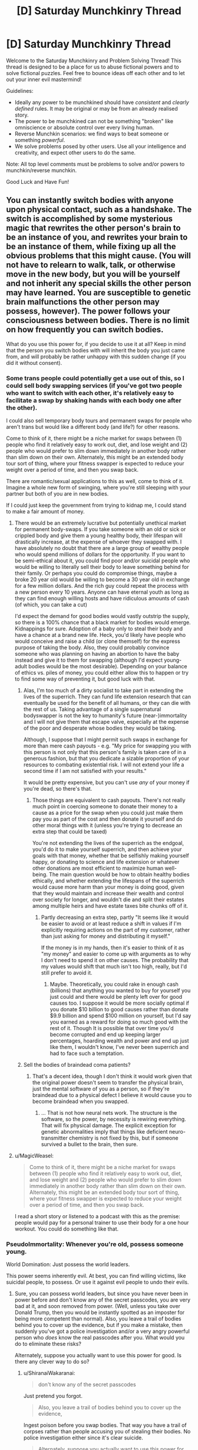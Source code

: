 #+TITLE: [D] Saturday Munchkinry Thread

* [D] Saturday Munchkinry Thread
:PROPERTIES:
:Author: AutoModerator
:Score: 12
:DateUnix: 1506179196.0
:DateShort: 2017-Sep-23
:END:
Welcome to the Saturday Munchkinry and Problem Solving Thread! This thread is designed to be a place for us to abuse fictional powers and to solve fictional puzzles. Feel free to bounce ideas off each other and to let out your inner evil mastermind!

Guidelines:

- Ideally any power to be munchkined should have /consistent/ and /clearly defined/ rules. It may be original or may be from an already realised story.
- The power to be munchkined can not be something "broken" like omniscience or absolute control over every living human.
- Reverse Munchkin scenarios: we find ways to beat someone or something /powerful/.
- We solve problems posed by other users. Use all your intelligence and creativity, and expect other users to do the same.

Note: All top level comments must be problems to solve and/or powers to munchkin/reverse munchkin.

Good Luck and Have Fun!


** You can instantly switch bodies with anyone upon physical contact, such as a handshake. The switch is accomplished by some mysterious magic that rewrites the other person's brain to be an instance of you, and rewrites your brain to be an instance of them, while fixing up all the obvious problems that this might cause. (You will not have to relearn to walk, talk, or otherwise move in the new body, but you will be yourself and not inherit any special skills the other person may have learned. You are susceptible to genetic brain malfunctions the other person may possess, however). The power follows your consciousness between bodies. There is no limit on how frequently you can switch bodies.

What do you use this power for, if you decide to use it at all? Keep in mind that the person you switch bodies with will inherit the body you just came from, and will probably be rather unhappy with this sudden change (if you did it without consent).
:PROPERTIES:
:Author: LieGroupE8
:Score: 5
:DateUnix: 1506191723.0
:DateShort: 2017-Sep-23
:END:

*** Some trans people could potentially get a use out of this, so I could sell body swapping services (if you've got two people who want to switch with each other, it's relatively easy to facilitate a swap by shaking hands with each body one after the other).

I could also sell temporary body tours and permanent swaps for people who aren't trans but would like a different body (and life?) for other reasons.

Come to think of it, there might be a niche market for swaps between (1) people who find it relatively easy to work out, diet, and lose weight and (2) people who would prefer to slim down immediately in another body rather than slim down on their own. Alternately, this might be an extended body tour sort of thing, where your fitness swapper is expected to reduce your weight over a period of time, and then you swap back.

There are romantic/sexual applications to this as well, come to think of it. Imagine a whole new form of swinging, where you're still sleeping with your partner but both of you are in new bodies.

If I could just keep the government from trying to kidnap me, I could stand to make a fair amount of money.
:PROPERTIES:
:Author: callmesalticidae
:Score: 11
:DateUnix: 1506197991.0
:DateShort: 2017-Sep-23
:END:

**** There would be an extremely lucrative but potentially unethical market for permanent body-swaps. If you take someone with an old or sick or crippled body and give them a young healthy body, their lifespan will drastically increase, at the expense of whoever they swapped with. I have absolutely no doubt that there are a large group of wealthy people who would spend millions of dollars for the opportunity. If you want to be semi-ethical about it, you could find poor and/or suicidal people who would be willing to literally sell their body to leave something behind for their family. Or perhaps you could do compromise things, maybe a broke 20 year old would be willing to become a 30 year old in exchange for a few million dollars. And the rich guy could repeat the process with a new person every 10 years. Anyone can have eternal youth as long as they can find enough willing hosts and have ridiculous amounts of cash (of which, you can take a cut)

I'd expect the demand for good bodies would vastly outstrip the supply, so there is a 100% chance that a black market for bodies would emerge. Kidnappings for sure. Adoption of a baby only to steal their body and have a chance at a brand new life. Heck, you'd likely have people who would conceive and raise a child (or clone themself) for the express purpose of taking the body. Also, they could probably convince someone who was planning on having an abortion to have the baby instead and give it to them for swapping (although I'd expect young-adult bodies would be the most desirable). Depending on your balance of ethics vs. piles of money, you could either allow this to happen or try to find some way of preventing it, but good luck with that.
:PROPERTIES:
:Author: zarraha
:Score: 7
:DateUnix: 1506215792.0
:DateShort: 2017-Sep-24
:END:

***** Alas, I'm too much of a dirty socialist to take part in extending the lives of the superrich. They can fund life extension research that can eventually be used for the benefit of all humans, or they can die with the rest of us. Taking advantage of a single supernatural bodyswapper is not the key to humanity's future (near-)immortality and I will not give them that escape valve, especially at the expense of the poor and desperate whose bodies they would be taking.

Although, I suppose that I might permit such swaps in exchange for more than mere cash payouts - e.g. "My price for swapping you with this person is not only that this person's family is taken care of in a generous fashion, but that you dedicate a sizable proportion of your resources to combating existential risk. I will not extend your life a second time if I am not satisfied with your results."

It would be pretty expensive, but you can't use /any/ of your money if you're dead, so there's that.
:PROPERTIES:
:Author: callmesalticidae
:Score: 6
:DateUnix: 1506216776.0
:DateShort: 2017-Sep-24
:END:

****** Those things are equivalent to cash payouts. There's not really much point in coercing someone to donate their money to a cause as a price for the swap when you could just make them pay you as part of the cost and then donate it yourself and do other moral things with it (unless you're trying to decrease an extra step that could be taxed)

You're not extending the lives of the superrich as the endgoal, you'd do it to make yourself superrich, and then achieve your goals with that money, whether that be selfishly making yourself happy, or donating to science and life extension or whatever other donations are most efficient to maximize human well-being. The main question would be how to obtain healthy bodies ethically, and whether extending the lifespans of the superrich would cause more harm than your money is doing good, given that they would maintain and increase their wealth and control over society for longer, and wouldn't die and split their estates among multiple heirs and have estate taxes bite chunks off of it.
:PROPERTIES:
:Author: zarraha
:Score: 3
:DateUnix: 1506219900.0
:DateShort: 2017-Sep-24
:END:

******* Partly decreasing an extra step, partly "It seems like it would be easier to avoid or at least reduce a shift in values if I'm explicitly requiring actions on the part of my customer, rather than just asking for money and distributing it myself."

If the money is in my hands, then it's easier to think of it as "my money" and easier to come up with arguments as to why I don't need to spend it on other causes. The probability that my values would shift that much isn't too high, really, but I'd still prefer to avoid it.
:PROPERTIES:
:Author: callmesalticidae
:Score: 5
:DateUnix: 1506220445.0
:DateShort: 2017-Sep-24
:END:

******** Maybe. Theoretically, you could rake in enough cash (billions) that anything you wanted to buy for yourself you just could and there would be plenty left over for good causes too. I suppose it would be more socially optimal if you donate $10 billion to good causes rather than donate $9.9 billion and spend $100 million on yourself, but I'd say you earned as a reward for doing so much good with the rest of it. Though It is possible that over time you'd become corrupted and end up keeping larger percentages, hoarding wealth and power and end up just like them, I wouldn't know, I've never been superrich and had to face such a temptation.
:PROPERTIES:
:Author: zarraha
:Score: 2
:DateUnix: 1506225857.0
:DateShort: 2017-Sep-24
:END:


***** Sell the bodies of braindead coma patients?
:PROPERTIES:
:Author: Kuratius
:Score: 1
:DateUnix: 1506276437.0
:DateShort: 2017-Sep-24
:END:

****** That's a decent idea, though I don't think it would work given that the original power doesn't seem to transfer the physical brain, just the mental software of you as a person, so if they're braindead due to a physical defect I believe it would cause you to become braindead when you swapped.
:PROPERTIES:
:Author: zarraha
:Score: 1
:DateUnix: 1506307069.0
:DateShort: 2017-Sep-25
:END:

******* ... That is not how neural nets work. The structure is the software, so the power, by necessity is rewiring everything. That will fix physical damage. The explicit exception for genetic abnormalities imply that things like deficient neuro-transmitter chemistry is not fixed by this, but if someone survived a bullet to the brain, then sure.
:PROPERTIES:
:Author: Izeinwinter
:Score: 2
:DateUnix: 1506343609.0
:DateShort: 2017-Sep-25
:END:


**** u/MagicWeasel:
#+begin_quote
  Come to think of it, there might be a niche market for swaps between (1) people who find it relatively easy to work out, diet, and lose weight and (2) people who would prefer to slim down immediately in another body rather than slim down on their own. Alternately, this might be an extended body tour sort of thing, where your fitness swapper is expected to reduce your weight over a period of time, and then you swap back.
#+end_quote

I read a short story or listened to a podcast with this as the premise: people would pay for a personal trainer to use their body for a one hour workout. You could do something like that.
:PROPERTIES:
:Author: MagicWeasel
:Score: 3
:DateUnix: 1506216728.0
:DateShort: 2017-Sep-24
:END:


*** PseudoImmortality: Whenever you're old, possess someone young.

World Domination: Just possess the world leaders.

This power seems inherently evil. At best, you can find willing victims, like suicidal people, to possess. Or use it against evil people to undo their evils.
:PROPERTIES:
:Author: ShiranaiWakaranai
:Score: 4
:DateUnix: 1506196293.0
:DateShort: 2017-Sep-23
:END:

**** Sure, you can possess world leaders, but since you have never been in power before and don't know any of the secret passcodes, you are very bad at it, and soon removed from power. (Well, unless you take over Donald Trump, then you would be instantly spotted as an imposter for being more competent than normal). Also, you leave a trail of bodies behind you to cover up the evidence, but if you make a mistake, then suddenly you've got a police investigation and/or a very angry powerful person who /does/ know the real passcodes after you. What would you do to eliminate these risks?

Alternately, suppose you actually want to use this power for good. Is there any clever way to do so?
:PROPERTIES:
:Author: LieGroupE8
:Score: 5
:DateUnix: 1506197572.0
:DateShort: 2017-Sep-23
:END:

***** u/ShiranaiWakaranai:
#+begin_quote
  don't know any of the secret passcodes
#+end_quote

Just pretend you forgot.

#+begin_quote
  Also, you leave a trail of bodies behind you to cover up the evidence,
#+end_quote

Ingest poison before you swap bodies. That way you have a trail of corpses rather than people accusing you of stealing their bodies. No police investigation either since it's clear suicide.

#+begin_quote
  Alternately, suppose you actually want to use this power for good. Is there any clever way to do so?
#+end_quote

Only for the greater good. With a long chain of sacrifices, you can amass lots of power to do good things. Not good for the people you killed to get that power though.
:PROPERTIES:
:Author: ShiranaiWakaranai
:Score: 2
:DateUnix: 1506201353.0
:DateShort: 2017-Sep-24
:END:

****** But can you control when the poison kills? Suppose you want to swap bodies with someone without their consent. So you shake their hand. Suddenly, they are in your body. The poison you ingested will kill them in several minutes or hours, long enough for them to cause trouble. So you could inject yourself with a fast acting poison the moment you shake their hand. You have to time it right or you die. Suppose you succeed. Then you have a dead body right there in front of you. Great, so the authorities think he was trying to poison you, but got himself instead. Until this happens 5 more times to a chain of people. What to do?
:PROPERTIES:
:Author: LieGroupE8
:Score: 1
:DateUnix: 1506202370.0
:DateShort: 2017-Sep-24
:END:

******* u/ShiranaiWakaranai:
#+begin_quote
  Until this happens 5 more times to a chain of people.
#+end_quote

Try a bunch of variations, or spread out your possessions so that the police in charge of one case aren't likely to be in charge of the next.

Better yet, travel to different countries, 1 per possession, that way you never have the same police seeing your trail of possessions.
:PROPERTIES:
:Author: ShiranaiWakaranai
:Score: 1
:DateUnix: 1506221635.0
:DateShort: 2017-Sep-24
:END:


*** u/RatemirTheRed:
#+begin_quote
  if you decide to use it at all?
#+end_quote

Well, this is a munchkin thread, here it would be unethical /not/ to use arbitrary horrible powers :)

First, it is interesting to run several tests:

1. Imagine a thread: at one end it goes into your finger, another end is loose. Thread is soaked in your blood, so it is virtually an extension of your body. Will touching the thread register as physical contact? If true, I guess you can shoot long and extremely thin streams of blood to transfer bodies.
2. Touch two persons at once. Try to focus on both of them and then activate your ability. Can you occupy two bodies at once? In one case, you get your clone, probably with the same power (and mangled mess of two consciousnesses in your previous body). In another case, you can test how your ability chooses its target.
3. Can you switch with people you can't see? If two unseen persons are touching you, can you specify target with your power?

Results of these tests will determine my strategy (and avenues for further tests).

If cloning from (2) didn't work, I see the wielder of this power in guarded facility, at the center of sprawling web of blood transmitting tubes. Pairs of people come there to switch their bodies for a price (switch with Person A, switch with Person B, switch with you original body). It is unlikely the wielder will ever leave the facility or die --- at this point, they made themselves too useful.

If cloning from (2) worked... well, it would be like intelligent and deadly virus. World domination becomes even easier (until your copies begin to rebel, but well, it's still technically the wielder who is in power, so goal achieved).
:PROPERTIES:
:Author: RatemirTheRed
:Score: 5
:DateUnix: 1506198731.0
:DateShort: 2017-Sep-24
:END:

**** 1. The mysterious magic will only allow you to use parts of your body that grew naturally, and were not artificially added or modified later. These body parts must be alive and connected to your brain via unbroken nerve connection with a certain information bandwidth. There is a minimal surface area of contact required, say 3 cm^{2.} If you could somehow grow a brain with lots of nerve fibers extending far out of it, and transfer into that, then I suppose you could get away with something like what you're suggesting.

2. You can only be in one body at once. If you try to do 2, the tie will be broken randomly.

3. You can switch with people you can't see. If someone brushes against you from behind with enough skin contact, you can transfer into them.
:PROPERTIES:
:Author: LieGroupE8
:Score: 1
:DateUnix: 1506200312.0
:DateShort: 2017-Sep-24
:END:

***** u/ShiranaiWakaranai:
#+begin_quote
  The mysterious magic will only allow you to use parts of your body that grew naturally,
#+end_quote

So what you're saying is, you need to give yourself cancer so you can grow more body mass naturally?
:PROPERTIES:
:Author: ShiranaiWakaranai
:Score: 2
:DateUnix: 1506201066.0
:DateShort: 2017-Sep-24
:END:

****** I guess that would work in principle, but good luck getting the cancer to do what you want.
:PROPERTIES:
:Author: LieGroupE8
:Score: 3
:DateUnix: 1506201898.0
:DateShort: 2017-Sep-24
:END:


*** More-or-less ethically sound. This is immortality trough stealing "vegetable" bodies. Heck, you can swap /other people/ into the formerly brain-dead by doing a trivial rotation, so.. you can cash in on this. Of course, the supply of people with non-genetic brain damage but otherwise functional bodies is very small, and if you make a habit of doing this for rich old people, people will catch on.

Much larger market: You can help transsexuals far better than any surgeon ever could. Find one preop MTF, one preop FTM. Swap a into your current body, swap into b, leaving b in a, swap back to the body you started in, get paid.
:PROPERTIES:
:Author: Izeinwinter
:Score: 3
:DateUnix: 1506248266.0
:DateShort: 2017-Sep-24
:END:


*** Under the right circumstances you could set up some sort of "I want to be that person and bang that person/those people" body-rental service in an STI-free environment. Would require legalized prostitution.
:PROPERTIES:
:Author: SevereCircle
:Score: 1
:DateUnix: 1506221734.0
:DateShort: 2017-Sep-24
:END:


*** Can you swap into non-human bodies like this and does this allow you to retain sentience and human level cognition inside the other body? If the answer is yes to both, this could be an ethical variation on the life extension tricks other people have suggested.

If the answers are yes and no, this gets more interesting.

*Step 1*: Become absurdly rich (see other comments or read a bit further for suggestions on this).

*Step 2a*: Fund a shitton of bioengineering research with the purpose of creating an animal that undergoes a dramatic growth in cognitive ability when introduced to some chemical cue. Make sure this animal is non-sentient before getting the cue.

*Step 2b*: Alternatively, fund a shitton of research into mind machine interfaces to increase the cognitive abilities of non-sentient animals to some acceptable level. This is likely easier to do, but I imagine it could mess with the body switching powers in case a second switch is needed later one, what constitutes your natural body if most of you is running on a computer? Also, I still find brain uploading (which is essentially what this is) icky.

*Step 3*: Mass produced immortality.

One option for step 1 is to sell your services as a safer alternative to cryonics by just storing human consciences into long lived but non-sentient animals (iirc certain species of tortoises are essentially biologically immortal already).
:PROPERTIES:
:Author: Silver_Swift
:Score: 1
:DateUnix: 1506425698.0
:DateShort: 2017-Sep-26
:END:


** *Description*

To make illusions, you need Replica and Audience. With these two things your creations manifest into reality, gaining independence.

Replica is a 'draft' of your illusion, something that (vaguely) resembles it. Audience is the group of people who believe Replica is a real thing.

For example, to create an illusionary dragon, you must first create its Replica out of wood. You can start a spell then, but illusion will be very weak. It is better to build a large tent, put the replica there, add devices that make really convincing sounds of large beast and emit smoke. Gather large crowd outside and make a convincing speech about how dangerous the dragon is. Suggest that you can show it --- if visitors promise to be very careful. And /then/ you start a spell.

In this example, dragon is fed by fairly powerful beliefs. It will look like a real thing at the start of a spell, its behaviour dictated by Audience expectations. It will /become/ real thing in 8 months, if people still aren't skeptical (although the final result may differ from your initial concept: it is strongly affected by Audience beliefs/expectations).

If Replica is the living being, same rules apply until they start to question their identity. Then, illusion shatters.

For example, if you manage to convince Audience that you are a stone statue, you will stand unaging for centuries, only threatened by pigeons. You won't be surprised that you can think --- obviously, you are made from thinking stone! Only with a powerful mental discipline you can break from this trance.

*Details*

- You can support only one illusion at a time. If illusion became real, you don't need to support it.
- Anything can be Replica, but you have to build it yourself... I mean, you have to /believe/ that you built it yourself.
- Audience of 100 people will make illusion real in 8 months. 1000 people --- 7 months, 10`000 people --- 6 months and so on. It will require at least 30 minutes for illusion to become real.
- Number of people who strongly doubt your illusion will be substracted from the Audience.

So, how would you rule the world, break the world, improve the world? Any interesting uses of this ability?
:PROPERTIES:
:Author: RatemirTheRed
:Score: 3
:DateUnix: 1506191983.0
:DateShort: 2017-Sep-23
:END:

*** HOLD ON A MINUTE.

#+begin_quote
  It will become real thing in 8 months,
#+end_quote

Real thing, as in REAL THING? Not an illusion anymore but a literal dragon?

This power is so overpowered its absurd.

Step 1) Form a cult.

Step 2) Create illusionary god for cult to worship.

Step 3) Wait 8 months.

Step 4) NOW YOU HAVE AN ACTUAL OMNIPOWERFUL OMNISCIENT GOD.
:PROPERTIES:
:Author: ShiranaiWakaranai
:Score: 9
:DateUnix: 1506195720.0
:DateShort: 2017-Sep-23
:END:

**** u/RatemirTheRed:
#+begin_quote
  Real thing, as in REAL THING? Not an illusion anymore but a literal dragon?
#+end_quote

Most certainly. But... well, one more thing to consider:

#+begin_quote
  its behaviour dictated by Audience expectations.
#+end_quote

The final result is shaped by Audience beliefs. So you can get omnipotent and omniscient being, but its morality will also be determined by what your cult members believe, at least in the beginning.

^{(I guess I should have made the point about Audience beliefs affecting the final result more clear})

EDIT: Oh my (illusionary) god, that actually works. You just need to define your god as 'omnipotent being that does whatever ShiranaiWakaranai prophesizes'. It still has some genie-like problems but it works.
:PROPERTIES:
:Author: RatemirTheRed
:Score: 3
:DateUnix: 1506197517.0
:DateShort: 2017-Sep-23
:END:

***** Well, if you're worried about your illusions turning on you in some way, make illusions of asentient objects instead. So instead of gods, make illusions of sacred artifacts that imbue the wearer with great powers. A circlet of omniscience. A plate armor of invincibility. A sword of promised victory.
:PROPERTIES:
:Author: ShiranaiWakaranai
:Score: 5
:DateUnix: 1506200998.0
:DateShort: 2017-Sep-24
:END:

****** And then set the plate on the ground and hit it with the sword, while keeping firmly in mind that the only path to victory for you is to break the plate.
:PROPERTIES:
:Author: appropriate-username
:Score: 2
:DateUnix: 1506215303.0
:DateShort: 2017-Sep-24
:END:

******* When the sword hits the plate, the plate wearer is blasted away from the battlefield, but is completely unhurt. That way the sword-wielder wins, while the plate-wearer is still invincible.
:PROPERTIES:
:Author: ShiranaiWakaranai
:Score: 2
:DateUnix: 1506221552.0
:DateShort: 2017-Sep-24
:END:


*** Does this scale down? 1 person for ten months?
:PROPERTIES:
:Author: Adeen_Dragon
:Score: 1
:DateUnix: 1506201757.0
:DateShort: 2017-Sep-24
:END:

**** It scales down, but with number of people less than 100 you need increasingly insane degrees of dedication. Illusion must captivate them, haunt them in order to exist.

And it can't be only you. Creator of illusion can't fully believe in illusion.
:PROPERTIES:
:Author: RatemirTheRed
:Score: 1
:DateUnix: 1506203714.0
:DateShort: 2017-Sep-24
:END:

***** Well, then become a preschool teacher, or adopt some kids.
:PROPERTIES:
:Author: Adeen_Dragon
:Score: 3
:DateUnix: 1506203804.0
:DateShort: 2017-Sep-24
:END:


** You wake up in the body of a 25 year old programmer of any gender in a metropolitan area of a first-world country, say Dallas, Texas. You discover you're employed and have the knowledge of where you work and how to do your job -- it's enough to cover your expenses and have a bit left for savings but nothing extravagant or exciting.

You eventually (re)discover your parents but see no trace of who you were. As far as you can tell, your parents never had kids.

Through a series of comical mishaps, you discover you have psychic powers. Anything that has to do with concrete answers gives you indeterminate results but you can get hazy nudges in the right direction from time to time that turn out to be right more often than not.

What I'm trying to ask is, if you start with modest resources and actually had the powers of an average person who purports to have psychic powers and can read palms, futures, etc., how would you gain unlimited power and achieve world peace and happiness, while also not becoming a strategic military asset locked up in a bunker? Is opening your own psychic shop and helping random strangers the optimal path of action?
:PROPERTIES:
:Author: appropriate-username
:Score: 1
:DateUnix: 1506215133.0
:DateShort: 2017-Sep-24
:END:

*** Dowsing for minerals? Go to places that have no solid indications of mineral wealth, buy the rights for a pittance, pay for /confirmation/ from a seismic company (which should be cheaper than a search), then sell the find to a mining company.

Futures trading? If you see good weather coming for the next year, then the local farmers will have a good harvest, etc.

Career counseling, lobbying, consulting, etc. Get people to trust and listen to you, then influence them that way.
:PROPERTIES:
:Author: ulyssessword
:Score: 2
:DateUnix: 1506219335.0
:DateShort: 2017-Sep-24
:END:


*** So you have really fuzzy future sight? Invest in stocks, but hedge your bets since you aren't completely certain to win. This should give you lots and lots of money fairly quickly.

Normally, the next step would be to get into politics, joining the side of the winning candidate and becoming a shadow ruler. But since your future sight is fuzzy, this has a small chance of failing and blowing up in your face.

You could try to become a mad scientist, using your psychic abilities to guess the actual unknown laws of physics and create powerful tools that rely on these unknown laws... but again, since your ability is fuzzy, there's a chance it will literally blow up in your face and kill you.

So actually, you probably shouldn't try to get unlimited power with this ability.
:PROPERTIES:
:Author: ShiranaiWakaranai
:Score: 1
:DateUnix: 1506222183.0
:DateShort: 2017-Sep-24
:END:

**** Can't you do scientific experiments remotely? Also how will you keep your advancements hidden from the government?
:PROPERTIES:
:Author: appropriate-username
:Score: 1
:DateUnix: 1506226331.0
:DateShort: 2017-Sep-24
:END:

***** u/ShiranaiWakaranai:
#+begin_quote
  Can't you do scientific experiments remotely?
#+end_quote

Doesn't help if those experiments are world-enders, like nanomachines or friendly AI or biological/chemical weapons of mass destruction... the stuff you would try if your psychic ability wasn't so terribly fuzzy and uncertain.
:PROPERTIES:
:Author: ShiranaiWakaranai
:Score: 1
:DateUnix: 1506233580.0
:DateShort: 2017-Sep-24
:END:


*** Looking too far into the future is of course just going to turn me into a Simurgh puppet. It will summon whatever AGI was going to control the future into the present, which might not be a bad thing if you, say, think nuclear war in the meantime likely. Less game-ending powers that sound literarily close are contacting the dead, bestowing curses, terminating timelines you don't like by causing paradoxes, reading minds, telekinesis, teleportation, clairvoyance, etc.. Which of these are available?
:PROPERTIES:
:Author: Gurkenglas
:Score: 1
:DateUnix: 1506222751.0
:DateShort: 2017-Sep-24
:END:

**** I'm approaching this from the perspective of what an average street medium would likely have access to if they actually had powers.

So, you can contact the dead but they tend to gush general things about their relatives and not actually help you with your stuff.

You can do minor jinxes on noncelebrity people you don't know but other people do and have some animosity towards -- like, make someone's cousin stub their toe once a month.

I don't think you'd be able to do paradoxes, or remember that you've done paradoxes, that seems too OP.

You can read minds, sort of, enough to make people suspect that you're at least a con artist who's reading microexpressions, though your powers are actually magical so they are a bit more accurate than that and can go into stuff that someone trained to read people won't pick up, like how delicious someone found a burger this morning, when they weren't actually thinking about the burger. I guess this can make you into a pretty good psychotherapist.

I think telekenesis that goes beyond parlor tricks would be too OP as well. Same with teleportation.

You have some remote viewing options but they're of things that tend to be wrong a lot of the time, though on average they tend to be more right than wrong, to give you an edge over other psychics just making things up.
:PROPERTIES:
:Author: appropriate-username
:Score: 1
:DateUnix: 1506226189.0
:DateShort: 2017-Sep-24
:END:

***** I suppose a heuristic for whether I can do a thing is whether a layperson would think it OP. Therefore, a power that might turn out well is conditional precognition - divine information about the future as it would be if something you choose were true. The layperson doesn't think AGIs can get out of boxes like that. Look as far as you can under conditions that are more likely to spawn an FAI - perhaps "What would the far future look like if I had phenomenal cosmic power?".
:PROPERTIES:
:Author: Gurkenglas
:Score: 1
:DateUnix: 1506226835.0
:DateShort: 2017-Sep-24
:END:

****** u/appropriate-username:
#+begin_quote
  "What would the far future look like if I had phenomenal cosmic power?".
#+end_quote

Wouldn't you get to see yourself swimming in a vault of gold like scrooge mcduck or something? How would that be helpful? I don't think an average person would expect a psychic to get precise instructions to becoming phenominally cosmically powerful or every single one of them would be that already. Or most of them who weren't power-averse, anyways.
:PROPERTIES:
:Author: appropriate-username
:Score: 1
:DateUnix: 1506226993.0
:DateShort: 2017-Sep-24
:END:

******* Of course you wouldn't get instructions for the personal power you have within the divination - they got their power by author fiat. Rather, such a divination could be steered by the version of me within it towards a future that contains a friendly superintelligence, which would know just what to make the world look like to maximize utility outside the divination. If my outside powers are such that if what I see would seem OP to a layperson, my powers are nerfed, the AI would presumably /see that coming/ and show me something that maximizes utility while being cryptic enough not to trigger a nerf. The hypothetical layperson judge may well end up seeing me turned mad by Cthulhu's whispers, as befits such hubris, and run away screaming while I start gathering a cult or whatever.
:PROPERTIES:
:Author: Gurkenglas
:Score: 1
:DateUnix: 1506227286.0
:DateShort: 2017-Sep-24
:END:


** Every day, there is a 50% chance that the world's future is simulated, with the state of the stock market after one day returned to the present and revealed to the world. (Within the simulation, there is again a 50% chance that it has access to a future simulation of its stock market, etc.) What happens? How could you exploit this?
:PROPERTIES:
:Author: Gurkenglas
:Score: 1
:DateUnix: 1506215544.0
:DateShort: 2017-Sep-24
:END:

*** 1. Manipulate the market (at least in small niches)
2. Use that bandwidth as /general purpose/ precognition.
3. ???
4. Profit.
:PROPERTIES:
:Author: ulyssessword
:Score: 1
:DateUnix: 1506218435.0
:DateShort: 2017-Sep-24
:END:

**** Whoever can identify stock movements as attempts at precognition can pump money out of you by counteracting the movement.
:PROPERTIES:
:Author: Gurkenglas
:Score: 3
:DateUnix: 1506221316.0
:DateShort: 2017-Sep-24
:END:


*** In order for the simulation to be computable and not get caught in an endless loop, I'm assuming the simulation is run based on a future where it hasn't reported any results this day so that it doesn't have to base it's predictions off its own predictions.

If the stocks are revealed to the whole world, then I don't immediately see any way to profit from it directly it as an individual, since everyone else has the same stock information as you. I'd expect stocks which are predicted to change would immediately change to those same values since the market would know ahead of time what they'll be worth tomorrow.

If you had enough resources, or had society as a whole come together, you could create a bunch of dummy companies with stocks that can be used to send messages in binary. The companies or ordered, and stocks are only available to be bought/sold between select individuals, who sell one stock each day for either 1 cent or 2 cents depending on whether the digit the stock corresponds to should be a 0 or 1.

Now you can send messages back in time, but they only have a (1/2)^{n} chance of being received where n is the number of days to send them back. You could precommit to doing a number of expensive trials or experiments tomorrow if you don't receive a message today, and then signal back which ones worked or didn't. There is a 50% chance you actually have to pay for them, but a 50% chance you'll know the results without having to pay, so it doubles your efficiency. You could also leave open ended message slots to signal back things about natural disasters, accidents that occur to individual people, etc.
:PROPERTIES:
:Author: zarraha
:Score: 1
:DateUnix: 1506308071.0
:DateShort: 2017-Sep-25
:END:

**** That's not quite what I meant: Half of the days, at the start of the day, receive stock info from a simulation that ran for one day. Half of all simulations, at the start of their day, themselves receive stock info from a recursive simulation of that same day. This means that information from a 10th of January never gets passed back to a 1st of January. There is, on average, one simulation-day for each real-day.
:PROPERTIES:
:Author: Gurkenglas
:Score: 1
:DateUnix: 1506309392.0
:DateShort: 2017-Sep-25
:END:

***** Oh I see. If they receive information at the same time each day then by the time they read it it's too late for them to send anything back because the time has already passed.

So you couldn't send signals back more than 24 hours, everything else I said still works.
:PROPERTIES:
:Author: zarraha
:Score: 1
:DateUnix: 1506312394.0
:DateShort: 2017-Sep-25
:END:


** You can create, out of thin air, a mature -or if you like at any stage of life up until right before death- cow (from one of the top five cow breeds) a minute. How do you maximize any gains from this power?
:PROPERTIES:
:Author: Tsegen
:Score: 1
:DateUnix: 1506227343.0
:DateShort: 2017-Sep-24
:END:

*** 1. Exterminate all but the top 4 cow breeds.
2. Turn self into a cow using gene therapy.
3. Replicate.
:PROPERTIES:
:Author: Gurkenglas
:Score: 3
:DateUnix: 1506229146.0
:DateShort: 2017-Sep-24
:END:

**** u/ShiranaiWakaranai:
#+begin_quote
  Turn self into a cow using gene therapy.
#+end_quote

That is some dedication to using your ability... I'm not sure replication is worth being a cow...
:PROPERTIES:
:Author: ShiranaiWakaranai
:Score: 3
:DateUnix: 1506233653.0
:DateShort: 2017-Sep-24
:END:


*** Well the obvious answer is to hack the definition of a cow (bioengineer whatever useful properties you want into one species of cow, kill all the other cows). But that aside, this ability can be supremely helpful in terraforming other worlds:

- Cows +contain fat that+ can be burned so you can extend a nice big middle finger to the Tsiolkovsky rocket equation. You'd still need oxidizer, but even if you can't manufactor some from the cow itself, oxidizer is a lot lighter than fuel + oxidizer.
- The use of a near limitless source of food speaks for itself.
- You can use the cow corpses to start a miniature ecosystem on whatever planet you are colonizing, introducing large amounts of biomass and CO2 for bacteria and other lifeforms to thrive in, maybe even eventually creating a stable atmosphere (although that seems unlikely with 1440 cows per day).
:PROPERTIES:
:Author: Silver_Swift
:Score: 1
:DateUnix: 1506427572.0
:DateShort: 2017-Sep-26
:END:

**** u/ben_oni:
#+begin_quote
  (although that seems unlikely with 1440 cows per day)
#+end_quote

Oh that's easy. Just use Gurkenglas's replication technique to break the 1440 cow barrier.
:PROPERTIES:
:Author: ben_oni
:Score: 2
:DateUnix: 1506492719.0
:DateShort: 2017-Sep-27
:END:
